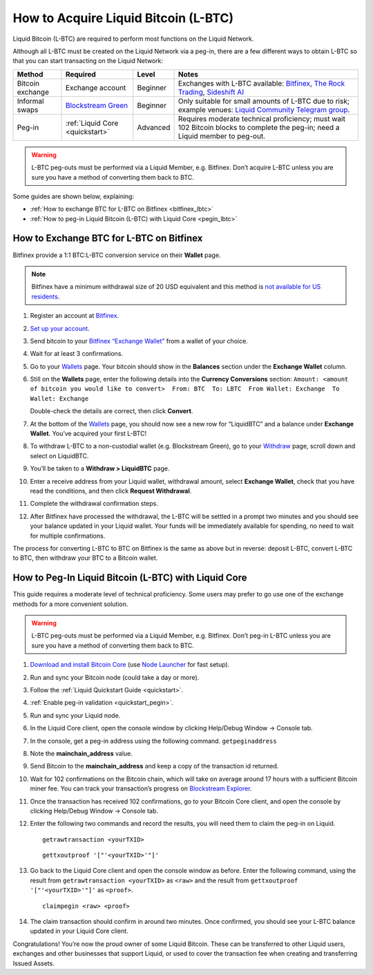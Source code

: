 .. _acquire_lbtc:

How to Acquire Liquid Bitcoin (L-BTC)
*************************************

Liquid Bitcoin (L-BTC) are required to perform most functions on the Liquid Network.

Although all L-BTC must be created on the Liquid Network via a peg-in,
there are a few different ways to obtain L-BTC so that you can start
transacting on the Liquid Network:

+---------+--------------+---------+---------------------------+
| Method  | Required     | Level   | Notes                     |
+=========+==============+=========+===========================+
| Bitcoin | Exchange     | Beginner| Exchanges with            |
| exchange| account      |         | L-BTC                     |
|         |              |         | available:                |
|         |              |         | `Bitfinex`_,              |
|         |              |         | `The Rock                 |
|         |              |         | Trading`_,                |
|         |              |         | `Sideshift AI`_           |
+---------+--------------+---------+---------------------------+
| Informal| `Blockstream | Beginner| Only suitable             |
| swaps   | Green`_      |         | for small                 |
|         |              |         | amounts of                |
|         |              |         | L-BTC due to              |
|         |              |         | risk; example             |
|         |              |         | venues: `Liquid           |
|         |              |         | Community                 |
|         |              |         | Telegram                  |
|         |              |         | group`_.                  |
+---------+--------------+---------+---------------------------+
| Peg-in  | :ref:`Liquid | Advanced| Requires                  |
|         | Core         |         | moderate                  |
|         | <quickstart>`|         | technical                 |
|         |              |         | proficiency;              |
|         |              |         | must wait 102             |
|         |              |         | Bitcoin blocks            |
|         |              |         | to complete the           |
|         |              |         | peg-in; need a            |
|         |              |         | Liquid member             |
|         |              |         | to peg-out.               |
+---------+--------------+---------+---------------------------+

.. Warning:: L-BTC peg-outs must be performed via a Liquid Member, e.g. Bitfinex. Don’t acquire L-BTC unless you are sure you have a method of converting them back to BTC.

Some guides are shown below, explaining:

-  :ref:`How to exchange BTC for L-BTC on Bitfinex <bitfinex_lbtc>`
-  :ref:`How to peg-in Liquid Bitcoin (L-BTC) with Liquid Core <pegin_lbtc>`

.. _Bitfinex: https://www.bitfinex.com/
.. _The Rock Trading: https://www.therocktrading.com/
.. _Sideshift AI: https://sideshift.ai/
.. _Blockstream Green: https://blockstream.com/green
.. _Liquid Community Telegram group: https://t.me/liquid_community

.. _bitfinex_lbtc:

How to Exchange BTC for L-BTC on Bitfinex
-----------------------------------------

Bitfinex provide a 1:1 BTC:L-BTC conversion service on their **Wallet**
page.

.. Note:: Bitfinex have a minimum withdrawal size of 20 USD equivalent and this method is `not available for US residents`_.

1.  Register an account at `Bitfinex`_.

2.  `Set up your account`_.

3.  Send bitcoin to your `Bitfinex “Exchange Wallet”`_ from a wallet of
    your choice.

4.  Wait for at least 3 confirmations.

5.  Go to your `Wallets`_ page. Your bitcoin should show in the
    **Balances** section under the **Exchange Wallet** column.

6.  Still on the **Wallets** page, enter the following details into the
    **Currency Conversions** section:
    ``Amount: <amount of bitcoin you would like to convert>  From: BTC  To: LBTC  From Wallet: Exchange  To Wallet: Exchange``
    |image0|

    Double-check the details are correct, then click **Convert**.

7.  At the bottom of the `Wallets`_ page, you should now see a new row
    for “LiquidBTC” and a balance under **Exchange Wallet**. You’ve
    acquired your first L-BTC!

8.  To withdraw L-BTC to a non-custodial wallet (e.g. Blockstream
    Green), go to your `Withdraw`_ page, scroll down and select on
    LiquidBTC.

9.  You’ll be taken to a **Withdraw > LiquidBTC** page.

10. Enter a receive address from your Liquid wallet, withdrawal amount,
    select **Exchange Wallet**, check that you have read the conditions,
    and then click **Request Withdrawal**.

    |image1|

11. Complete the withdrawal confirmation steps.

12. After Bitfinex have processed the withdrawal, the L-BTC will be
    settled in a prompt two minutes and you should see your balance
    updated in your Liquid wallet. Your funds will be immediately
    available for spending, no need to wait for multiple confirmations.

The process for converting L-BTC to BTC on Bitfinex is the same as above
but in reverse: deposit L-BTC, convert L-BTC to BTC, then withdraw your
BTC to a Bitcoin wallet.

.. _not available for US residents: https://support.bitfinex.com/hc/en-us/articles/115003461254-US-Residents-Frequently-Asked-Questions
.. _Bitfinex: https://www.bitfinex.com/
.. _Set up your account: https://support.bitfinex.com/hc/en-us/articles/115004405873-A-Beginner-s-Guide-to-Bitfinex
.. _Bitfinex “Exchange Wallet”: https://www.bitfinex.com/deposits/new/bitcoin
.. _Wallets: https://www.bitfinex.com/wallets
.. _Withdraw: https://www.bitfinex.com/withdraw

.. |image0| image:: https://i.imgur.com/gCOGdSe.png
.. |image1| image:: https://i.imgur.com/0eDygN6.png

.. _pegin_lbtc:

How to Peg-In Liquid Bitcoin (L-BTC) with Liquid Core
-----------------------------------------------------

This guide requires a moderate level of technical proficiency. Some
users may prefer to go use one of the exchange methods for a more
convenient solution.

.. Warning:: L-BTC peg-outs must be performed via a Liquid Member, e.g. Bitfinex. Don’t peg-in L-BTC unless you are sure you have a method of converting them back to BTC.

1.  `Download and install Bitcoin Core`_ (use `Node Launcher`_ for fast
    setup).

2.  Run and sync your Bitcoin node (could take a day or more).

3.  Follow the :ref:`Liquid Quickstart Guide <quickstart>`.

4.  :ref:`Enable peg-in validation <quickstart_pegin>`.

5.  Run and sync your Liquid node.

6.  In the Liquid Core client, open the console window by clicking
    Help/Debug Window -> Console tab.

7.  In the console, get a peg-in address using the following command.
    ``getpeginaddress``

8.  Note the **mainchain_address** value.

9.  Send Bitcoin to the **mainchain_address** and keep a copy of the
    transaction id returned.

10. Wait for 102 confirmations on the Bitcoin chain, which will take on
    average around 17 hours with a sufficient Bitcoin miner fee. You can
    track your transaction’s progress on `Blockstream Explorer`_.

11. Once the transaction has received 102 confirmations, go to your
    Bitcoin Core client, and open the console by clicking Help/Debug
    Window -> Console tab.

12. Enter the following two commands and record the results, you will
    need them to claim the peg-in on Liquid.

    ::

       getrawtransaction <yourTXID>

    ::

       gettxoutproof '["'<yourTXID>'"]'

13. Go back to the Liquid Core client and open the console window as before. Enter the
    following command, using the result from
    ``getrawtransaction <yourTXID>`` as ``<raw>`` and the result from
    ``gettxoutproof '["'<yourTXID>'"]'`` as ``<proof>``.

    ::

       claimpegin <raw> <proof>

14. The claim transaction should confirm in around two minutes. Once
    confirmed, you should see your L-BTC balance updated in your Liquid
    Core client.

Congratulations! You’re now the proud owner of some Liquid Bitcoin. These can be transferred to other Liquid users, exchanges and other businesses that support Liquid, or used to cover the transaction fee when creating and transferring Issued Assets.

.. _Download and install Bitcoin Core: https://bitcoincore.org/en/download/
.. _Node Launcher: https://github.com/lightning-power-users/node-launcher/releases
.. _Blockstream Explorer: https://blockstream.info